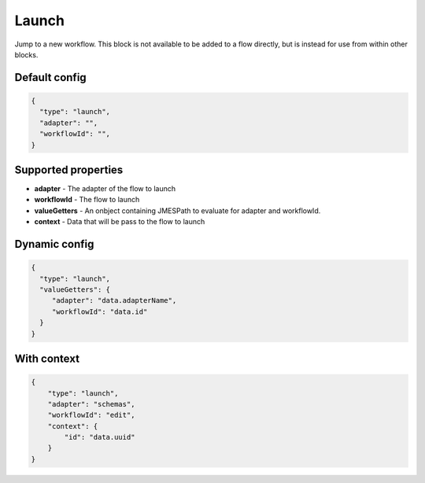 Launch
======

Jump to a new workflow. This block is not available to be added to a flow directly, but is instead for use from within other blocks. 

Default config
--------------

.. code-block:: json

    {
      "type": "launch",
      "adapter": "", 
      "workflowId": "",      
    }

Supported properties
--------------------

- **adapter** - The adapter of the flow to launch
- **workflowId** - The flow to launch
- **valueGetters** - An onbject containing JMESPath to evaluate for adapter and workflowId.
- **context** - Data that will be pass to the flow to launch

Dynamic config
--------------

.. code-block:: json

    {
      "type": "launch",
      "valueGetters": {
         "adapter": "data.adapterName",
         "workflowId": "data.id"
      }   
    }

With context
------------

.. code-block:: json

  {
      "type": "launch",
      "adapter": "schemas",
      "workflowId": "edit",
      "context": {
          "id": "data.uuid"
      }
  }


  

